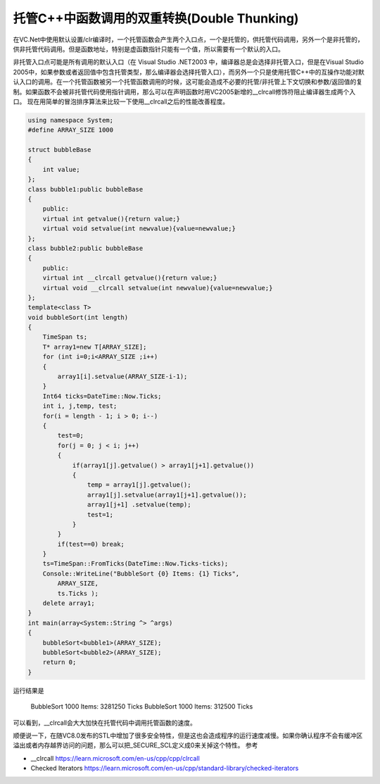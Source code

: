 .. meta::
   :description: 在VC.Net中使用默认设置/clr编译时，一个托管函数会产生两个入口点，一个是托管的，供托管代码调用，另外一个是非托管的，供非托管代码调用。但是函数地址，特别是虚函数指针只能有一个值，所以需要有一个默认的入口。

托管C++中函数调用的双重转换(Double Thunking)
==================================================
.. post:: 7 Oct, 2005
   :tags: C++/CLI, Performance
   :category: Visual C++
   :author: me
   :nocomments:

在VC.Net中使用默认设置/clr编译时，一个托管函数会产生两个入口点，一个是托管的，供托管代码调用，另外一个是非托管的，供非托管代码调用。但是函数地址，特别是虚函数指针只能有一个值，所以需要有一个默认的入口。

非托管入口点可能是所有调用的默认入口（在 Visual Studio .NET2003 中，编译器总是会选择非托管入口，但是在Visual Studio 2005中，如果参数或者返回值中包含托管类型，那么编译器会选择托管入口），而另外一个只是使用托管C++中的互操作功能对默认入口的调用。在一个托管函数被另一个托管函数调用的时候，这可能会造成不必要的托管/非托管上下文切换和参数/返回值的复制。如果函数不会被非托管代码使用指针调用，那么可以在声明函数时用VC2005新增的__clrcall修饰符阻止编译器生成两个入口。
现在用简单的冒泡排序算法来比较一下使用__clrcall之后的性能改善程度。

.. code-block:: C++

    using namespace System;
    #define ARRAY_SIZE 1000

    struct bubbleBase
    {
        int value;
    };
    class bubble1:public bubbleBase
    {
        public:
        virtual int getvalue(){return value;}
        virtual void setvalue(int newvalue){value=newvalue;}
    };
    class bubble2:public bubbleBase
    {
        public:
        virtual int __clrcall getvalue(){return value;}
        virtual void __clrcall setvalue(int newvalue){value=newvalue;}
    };
    template<class T>
    void bubbleSort(int length)
    {
        TimeSpan ts;
        T* array1=new T[ARRAY_SIZE];
        for (int i=0;i<ARRAY_SIZE ;i++)
        {
            array1[i].setvalue(ARRAY_SIZE-i-1);
        }
        Int64 ticks=DateTime::Now.Ticks;
        int i, j,temp, test;
        for(i = length - 1; i > 0; i--)
        {
            test=0;
            for(j = 0; j < i; j++)
            {
                if(array1[j].getvalue() > array1[j+1].getvalue())
                {
                    temp = array1[j].getvalue();
                    array1[j].setvalue(array1[j+1].getvalue());
                    array1[j+1] .setvalue(temp);
                    test=1;
                }
            }
            if(test==0) break;
        }
        ts=TimeSpan::FromTicks(DateTime::Now.Ticks-ticks);
        Console::WriteLine("BubbleSort {0} Items: {1} Ticks",
            ARRAY_SIZE,
            ts.Ticks );
        delete array1;
    }
    int main(array<System::String ^> ^args)
    {
        bubbleSort<bubble1>(ARRAY_SIZE);
        bubbleSort<bubble2>(ARRAY_SIZE);
        return 0;
    }


运行结果是

    BubbleSort 1000 Items: 3281250 Ticks
    BubbleSort 1000 Items: 312500 Ticks

可以看到，__clrcall会大大加快在托管代码中调用托管函数的速度。

顺便说一下，在随VC8.0发布的STL中增加了很多安全特性，但是这也会造成程序的运行速度减慢。如果你确认程序不会有缓冲区溢出或者内存越界访问的问题，那么可以把_SECURE_SCL定义成0来关掉这个特性。
参考



* __clrcall https://learn.microsoft.com/en-us/cpp/cpp/clrcall
* Checked Iterators https://learn.microsoft.com/en-us/cpp/standard-library/checked-iterators
